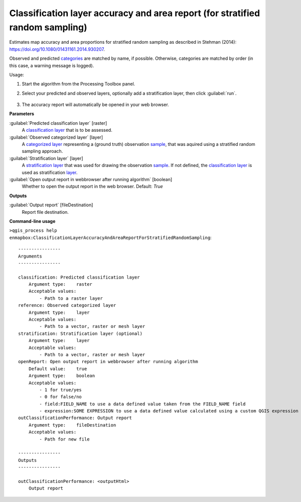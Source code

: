 
..
  ## AUTOGENERATED TITLE START

.. _alg-enmapbox-ClassificationLayerAccuracyAndAreaReportForStratifiedRandomSampling:

******************************************************************************
Classification layer accuracy and area report (for stratified random sampling)
******************************************************************************

..
  ## AUTOGENERATED TITLE END

..
  ## AUTOGENERATED DESCRIPTION START

Estimates map accuracy and area proportions for stratified random sampling as described in Stehman \(2014\): https://doi.org/10.1080/01431161.2014.930207.

Observed and predicted `categories <https://enmap-box.readthedocs.io/en/latest/general/glossary.html#term-categories>`_ are matched by name, if possible. Otherwise, categories are matched by order \(in this case, a warning message is logged\).

..
  ## AUTOGENERATED DESCRIPTION END

Usage:

1. Start the algorithm from the Processing Toolbox panel.

2. Select your predicted and observed layers, optionally add a stratification layer, then click :guilabel:`run`.

    .. figure:: ../../processing_algorithms/classification/img/strat_rand_samp_acc.png
       :align: center

3. The accuracy report will automatically be opened in your web browser.

..
  ## AUTOGENERATED PARAMETERS START

**Parameters**

:guilabel:`Predicted classification layer` [raster]
    A `classification layer <https://enmap-box.readthedocs.io/en/latest/general/glossary.html#term-classification-layer>`_ that is to be assessed.

:guilabel:`Observed categorized layer` [layer]
    A `categorized layer <https://enmap-box.readthedocs.io/en/latest/general/glossary.html#term-categorized-layer>`_ representing a \(ground truth\) observation `sample <https://enmap-box.readthedocs.io/en/latest/general/glossary.html#term-sample>`_, that was aquired using a stratified random sampling approach.

:guilabel:`Stratification layer` [layer]
    A `stratification layer <https://enmap-box.readthedocs.io/en/latest/general/glossary.html#term-stratification-layer>`_ that was used for drawing the observation `sample <https://enmap-box.readthedocs.io/en/latest/general/glossary.html#term-sample>`_. If not defined, the `classification layer <https://enmap-box.readthedocs.io/en/latest/general/glossary.html#term-classification-layer>`_ is used as stratification `layer <https://enmap-box.readthedocs.io/en/latest/general/glossary.html#term-layer>`_.

:guilabel:`Open output report in webbrowser after running algorithm` [boolean]
    Whether to open the output report in the web browser.
    Default: *True*

**Outputs**

:guilabel:`Output report` [fileDestination]
    Report file destination.

..
  ## AUTOGENERATED PARAMETERS END

..
  ## AUTOGENERATED COMMAND USAGE START

**Command-line usage**

``>qgis_process help enmapbox:ClassificationLayerAccuracyAndAreaReportForStratifiedRandomSampling``::

    ----------------
    Arguments
    ----------------

    classification: Predicted classification layer
        Argument type:    raster
        Acceptable values:
            - Path to a raster layer
    reference: Observed categorized layer
        Argument type:    layer
        Acceptable values:
            - Path to a vector, raster or mesh layer
    stratification: Stratification layer (optional)
        Argument type:    layer
        Acceptable values:
            - Path to a vector, raster or mesh layer
    openReport: Open output report in webbrowser after running algorithm
        Default value:    true
        Argument type:    boolean
        Acceptable values:
            - 1 for true/yes
            - 0 for false/no
            - field:FIELD_NAME to use a data defined value taken from the FIELD_NAME field
            - expression:SOME EXPRESSION to use a data defined value calculated using a custom QGIS expression
    outClassificationPerformance: Output report
        Argument type:    fileDestination
        Acceptable values:
            - Path for new file

    ----------------
    Outputs
    ----------------

    outClassificationPerformance: <outputHtml>
        Output report

..
  ## AUTOGENERATED COMMAND USAGE END

